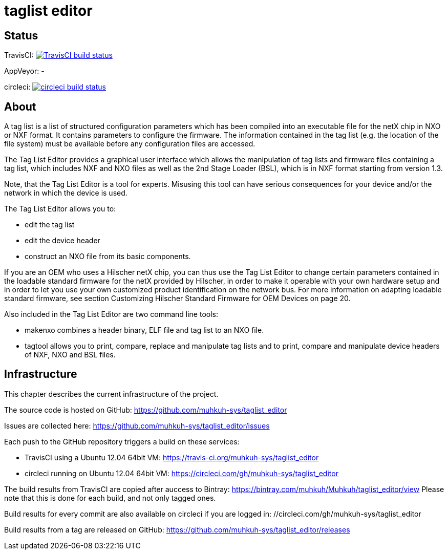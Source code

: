 taglist editor
==============

== Status

TravisCI: image:https://travis-ci.org/muhkuh-sys/taglist_editor.svg?branch=master["TravisCI build status", link="https://travis-ci.org/muhkuh-sys/taglist_editor"]

AppVeyor: -

circleci: image:https://circleci.com/gh/muhkuh-sys/taglist_editor.svg?style=shield["circleci build status", link="https://circleci.com/gh/muhkuh-sys/taglist_editor"]


== About

A tag list is a list of structured configuration parameters which has been
compiled into an executable file for the netX chip in NXO or NXF format.
It contains parameters to configure the firmware. The information contained
in the tag list (e.g. the location of the file system) must be available before
any configuration files are accessed.

The Tag List Editor provides a graphical user interface which allows the
manipulation of tag lists and firmware files containing a tag list, which
includes NXF and NXO files as well as the 2nd Stage Loader (BSL), which is
in NXF format starting from version 1.3.

Note, that the Tag List Editor is a tool for experts. Misusing this tool can
have serious consequences for your device and/or the network in which the
device is used.

The Tag List Editor allows you to:

 * edit the tag list
 * edit the device header
 * construct an NXO file from its basic components.

If you are an OEM who uses a Hilscher netX chip, you can thus use the
Tag List Editor to change certain parameters contained in the loadable
standard firmware for the netX provided by Hilscher, in order to make it
operable with your own hardware setup and in order to let you use your
own customized product identification on the network bus.
For more information on adapting loadable standard firmware, see section
Customizing Hilscher Standard Firmware for OEM Devices on page 20.

Also included in the Tag List Editor are two command line tools:

 * makenxo combines a header binary, ELF file and tag list to an NXO file.
 * tagtool allows you to print, compare, replace and manipulate tag lists and to print, compare and manipulate device headers of NXF, NXO and BSL files.


== Infrastructure

This chapter describes the current infrastructure of the project.

The source code is hosted on GitHub: https://github.com/muhkuh-sys/taglist_editor

Issues are collected here: https://github.com/muhkuh-sys/taglist_editor/issues

Each push to the GitHub repository triggers a build on these services:

 * TravisCI using a Ubuntu 12.04 64bit VM: https://travis-ci.org/muhkuh-sys/taglist_editor
 * circleci running on Ubuntu 12.04 64bit VM: https://circleci.com/gh/muhkuh-sys/taglist_editor

The build results from TravisCI are copied after auccess to Bintray: https://bintray.com/muhkuh/Muhkuh/taglist_editor/view
Please note that this is done for each build, and not only tagged ones.

Build results for every commit are also available on circleci if you are logged in: //circleci.com/gh/muhkuh-sys/taglist_editor

Build results from a tag are released on GitHub: https://github.com/muhkuh-sys/taglist_editor/releases
